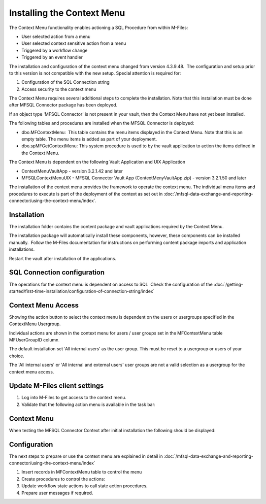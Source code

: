 Installing the Context Menu
===========================

The Context Menu functionality enables actioning a SQL Procedure from
within M-Files:

-  User selected action from a menu
-  User selected context sensitive action from a menu
-  Triggered by a workflow change
-  Triggered by an event handler

The installation and configuration of the context menu changed
from version 4.3.9.48.  The configuration and setup prior to this
version is not compatible with the new setup. Special attention is
required for:

#. Configuration of the SQL Connection string
#. Access security to the context menu 

The Context Menu requires several additional steps to complete the
installation. Note that this installation must be done after MFSQL
Connector package has been deployed.

If an object type 'MFSQL Connector' is not present in your vault, then
the Context Menu have not yet been installed.

The following tables and procedures are installed when the MFSQL
Connector is deployed:

-  dbo.MFContextMenu:  This table contains the menu items displayed in
   the Context Menu. Note that this is an empty table. The menu items is
   added as part of your deployment.
-  dbo.spMFGetContextMenu: This system procedure is used to by the vault
   application to action the items defined in the Context Menu.

The Context Menu is dependent on the following Vault Application and UIX
Application

-  ContextMenuVaultApp - version 3.2.1.42 and later
-  MFSQLContextMenuUIX - MFSQL Connector Vault App
   (ContextMenyVaultApp.zip) - version 3.2.1.50 and later

The installation of the context menu provides the framework to operate
the context menu. The individual menu items and procedures to execute is
part of the deployment of the context as set out in :doc:`/mfsql-data-exchange-and-reporting-connector/using-the-context-menu/index`.

Installation
------------

The installation folder contains the content package and vault
applications required by the Context Menu.

The installation package will automatically install these components,
however, these components can be installed manually.  Follow the M-Files
documentation for instructions on performing content package imports and
application installations.

Restart the vault after installation of the applications.

SQL Connection configuration
----------------------------

The operations for the context menu is dependent on access to SQL  Check the configuration of the :doc:`/getting-started/first-time-installation/configuration-of-connection-string/index`

Context Menu Access
-------------------

Showing the action button to select the context menu is dependent on the
users or usergroups specified in the ContextMenu Usergroup.

Individual actions are shown in the context menu for users / user groups
set in the MFContextMenu table MFUserGroupID column.

The default installation set 'All internal users' as the user group. 
This must be reset to a usergroup or users of your choice.

The 'All internal users' or 'All internal and external users' user
groups are not a valid selection as a usergroup for the context
menu access.

Update M-Files client settings
------------------------------

#. Log into M-Files to get access to the context menu.
#. Validate that the following action menu is available in the task
   bar:

Context Menu
------------

When testing the MFSQL Connector Context after initial installation the
following should be displayed:

Configuration
-------------

The next steps to prepare or use the context menu are explained in detail in :doc:`/mfsql-data-exchange-and-reporting-connector/using-the-context-menu/index`

#. Insert records in MFContextMenu table to control the menu 
#. Create procedures to control the actions: 
#. Update workflow state actions to call state action procedures.
#. Prepare user messages if required.

